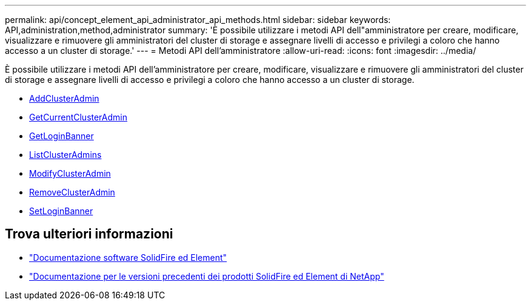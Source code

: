 ---
permalink: api/concept_element_api_administrator_api_methods.html 
sidebar: sidebar 
keywords: API,administration,method,administrator 
summary: 'È possibile utilizzare i metodi API dell"amministratore per creare, modificare, visualizzare e rimuovere gli amministratori del cluster di storage e assegnare livelli di accesso e privilegi a coloro che hanno accesso a un cluster di storage.' 
---
= Metodi API dell'amministratore
:allow-uri-read: 
:icons: font
:imagesdir: ../media/


[role="lead"]
È possibile utilizzare i metodi API dell'amministratore per creare, modificare, visualizzare e rimuovere gli amministratori del cluster di storage e assegnare livelli di accesso e privilegi a coloro che hanno accesso a un cluster di storage.

* xref:reference_element_api_addclusteradmin.adoc[AddClusterAdmin]
* xref:reference_element_api_getcurrentclusteradmin.adoc[GetCurrentClusterAdmin]
* xref:reference_element_api_getloginbanner.adoc[GetLoginBanner]
* xref:reference_element_api_listclusteradmins.adoc[ListClusterAdmins]
* xref:reference_element_api_modifyclusteradmin.adoc[ModifyClusterAdmin]
* xref:reference_element_api_removeclusteradmin.adoc[RemoveClusterAdmin]
* xref:reference_element_api_setloginbanner.adoc[SetLoginBanner]




== Trova ulteriori informazioni

* https://docs.netapp.com/us-en/element-software/index.html["Documentazione software SolidFire ed Element"]
* https://docs.netapp.com/sfe-122/topic/com.netapp.ndc.sfe-vers/GUID-B1944B0E-B335-4E0B-B9F1-E960BF32AE56.html["Documentazione per le versioni precedenti dei prodotti SolidFire ed Element di NetApp"^]

